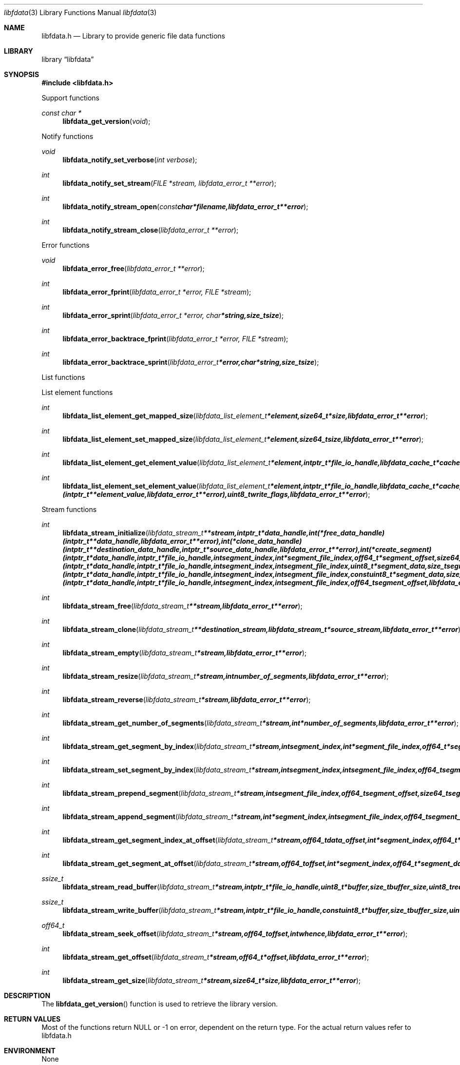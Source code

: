 .Dd September 12, 2014
.Dt libfdata 3
.Os libfdata
.Sh NAME
.Nm libfdata.h
.Nd Library to provide generic file data functions
.Sh LIBRARY
.Lb libfdata
.Sh SYNOPSIS
.In libfdata.h
.Pp
Support functions
.Ft const char *
.Fn libfdata_get_version "void"
.Pp
Notify functions
.Ft void
.Fn libfdata_notify_set_verbose "int verbose"
.Ft int
.Fn libfdata_notify_set_stream "FILE *stream, libfdata_error_t **error"
.Ft int
.Fn libfdata_notify_stream_open "const char *filename, libfdata_error_t **error"
.Ft int
.Fn libfdata_notify_stream_close "libfdata_error_t **error"
.Pp
Error functions
.Ft void
.Fn libfdata_error_free "libfdata_error_t **error"
.Ft int
.Fn libfdata_error_fprint "libfdata_error_t *error, FILE *stream"
.Ft int
.Fn libfdata_error_sprint "libfdata_error_t *error, char *string, size_t size"
.Ft int
.Fn libfdata_error_backtrace_fprint "libfdata_error_t *error, FILE *stream"
.Ft int
.Fn libfdata_error_backtrace_sprint "libfdata_error_t *error, char *string, size_t size"
.Pp
List functions
.Pp
List element functions
.Ft int
.Fn libfdata_list_element_get_mapped_size "libfdata_list_element_t *element, size64_t *size, libfdata_error_t **error"
.Ft int
.Fn libfdata_list_element_set_mapped_size "libfdata_list_element_t *element, size64_t size, libfdata_error_t **error"
.Ft int
.Fn libfdata_list_element_get_element_value "libfdata_list_element_t *element, intptr_t *file_io_handle, libfdata_cache_t *cache, intptr_t **element_value, uint8_t read_flags, libfdata_error_t **error"
.Ft int
.Fn libfdata_list_element_set_element_value "libfdata_list_element_t *element, intptr_t *file_io_handle, libfdata_cache_t *cache, intptr_t *element_value, int (*free_element_value)( intptr_t **element_value, libfdata_error_t **error ), uint8_t write_flags, libfdata_error_t **error"
.Pp
Stream functions
.Ft int
.Fn libfdata_stream_initialize "libfdata_stream_t **stream, intptr_t *data_handle, int (*free_data_handle)( intptr_t **data_handle, libfdata_error_t **error ), int (*clone_data_handle)( intptr_t **destination_data_handle, intptr_t *source_data_handle, libfdata_error_t **error ), int (*create_segment)( intptr_t *data_handle, intptr_t *file_io_handle, int segment_index, int *segment_file_index, off64_t *segment_offset, size64_t *segment_size, uint32_t *segment_flags, libfdata_error_t **error ), ssize_t (*read_segment_data)( intptr_t *data_handle, intptr_t *file_io_handle, int segment_index, int segment_file_index, uint8_t *segment_data, size_t segment_data_size, uint32_t segment_flags, uint8_t read_flags, libfdata_error_t **error ), ssize_t (*write_segment_data)( intptr_t *data_handle, intptr_t *file_io_handle, int segment_index, int segment_file_index, const uint8_t *segment_data, size_t segment_data_size, uint32_t segment_flags, uint8_t write_flags, libfdata_error_t **error ), off64_t (*seek_segment_offset)( intptr_t *data_handle, intptr_t *file_io_handle, int segment_index, int segment_file_index, off64_t segment_offset, libfdata_error_t **error ), uint8_t flags, libfdata_error_t **error"
.Ft int
.Fn libfdata_stream_free "libfdata_stream_t **stream, libfdata_error_t **error"
.Ft int
.Fn libfdata_stream_clone "libfdata_stream_t **destination_stream, libfdata_stream_t *source_stream, libfdata_error_t **error"
.Ft int
.Fn libfdata_stream_empty "libfdata_stream_t *stream, libfdata_error_t **error"
.Ft int
.Fn libfdata_stream_resize "libfdata_stream_t *stream, int number_of_segments, libfdata_error_t **error"
.Ft int
.Fn libfdata_stream_reverse "libfdata_stream_t *stream, libfdata_error_t **error"
.Ft int
.Fn libfdata_stream_get_number_of_segments "libfdata_stream_t *stream, int *number_of_segments, libfdata_error_t **error"
.Ft int
.Fn libfdata_stream_get_segment_by_index "libfdata_stream_t *stream, int segment_index, int *segment_file_index, off64_t *segment_offset, size64_t *segment_size, uint32_t *segment_flags, libfdata_error_t **error"
.Ft int
.Fn libfdata_stream_set_segment_by_index "libfdata_stream_t *stream, int segment_index, int segment_file_index, off64_t segment_offset, size64_t segment_size, uint32_t segment_flags, libfdata_error_t **error"
.Ft int
.Fn libfdata_stream_prepend_segment "libfdata_stream_t *stream, int segment_file_index, off64_t segment_offset, size64_t segment_size, uint32_t segment_flags, libfdata_error_t **error"
.Ft int
.Fn libfdata_stream_append_segment "libfdata_stream_t *stream, int *segment_index, int segment_file_index, off64_t segment_offset, size64_t segment_size, uint32_t segment_flags, libfdata_error_t **error"
.Ft int
.Fn libfdata_stream_get_segment_index_at_offset "libfdata_stream_t *stream, off64_t data_offset, int *segment_index, off64_t *segment_data_offset, libfdata_error_t **error"
.Ft int
.Fn libfdata_stream_get_segment_at_offset "libfdata_stream_t *stream, off64_t offset, int *segment_index, off64_t *segment_data_offset, int *segment_file_index, off64_t *segment_offset, size64_t *segment_size, uint32_t *segment_flags, libfdata_error_t **error"
.Ft ssize_t
.Fn libfdata_stream_read_buffer "libfdata_stream_t *stream, intptr_t *file_io_handle, uint8_t *buffer, size_t buffer_size, uint8_t read_flags, libfdata_error_t **error"
.Ft ssize_t
.Fn libfdata_stream_write_buffer "libfdata_stream_t *stream, intptr_t *file_io_handle, const uint8_t *buffer, size_t buffer_size, uint8_t write_flags, libfdata_error_t **error"
.Ft off64_t
.Fn libfdata_stream_seek_offset "libfdata_stream_t *stream, off64_t offset, int whence, libfdata_error_t **error"
.Ft int
.Fn libfdata_stream_get_offset "libfdata_stream_t *stream, off64_t *offset, libfdata_error_t **error"
.Ft int
.Fn libfdata_stream_get_size "libfdata_stream_t *stream, size64_t *size, libfdata_error_t **error"
.Sh DESCRIPTION
The
.Fn libfdata_get_version
function is used to retrieve the library version.
.Sh RETURN VALUES
Most of the functions return NULL or -1 on error, dependent on the return type. For the actual return values refer to libfdata.h
.Sh ENVIRONMENT
None
.Sh FILES
None
.Sh NOTES
.Sh BUGS
Please report bugs of any kind to <joachim.metz@gmail.com> or on the project website:
https://github.com/libyal/libfdata/
.Sh AUTHOR
These man pages were written by Joachim Metz.
.Sh COPYRIGHT
Copyright (c) 2010-2014, Joachim Metz <joachim.metz@gmail.com>.
This is free software; see the source for copying conditions. There is NO warranty; not even for MERCHANTABILITY or FITNESS FOR A PARTICULAR PURPOSE.
.Sh SEE ALSO
the libfdata.h include file
